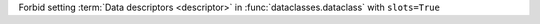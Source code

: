 Forbid setting :term:`Data descriptors <descriptor>` in
:func:`dataclasses.dataclass` with ``slots=True``
